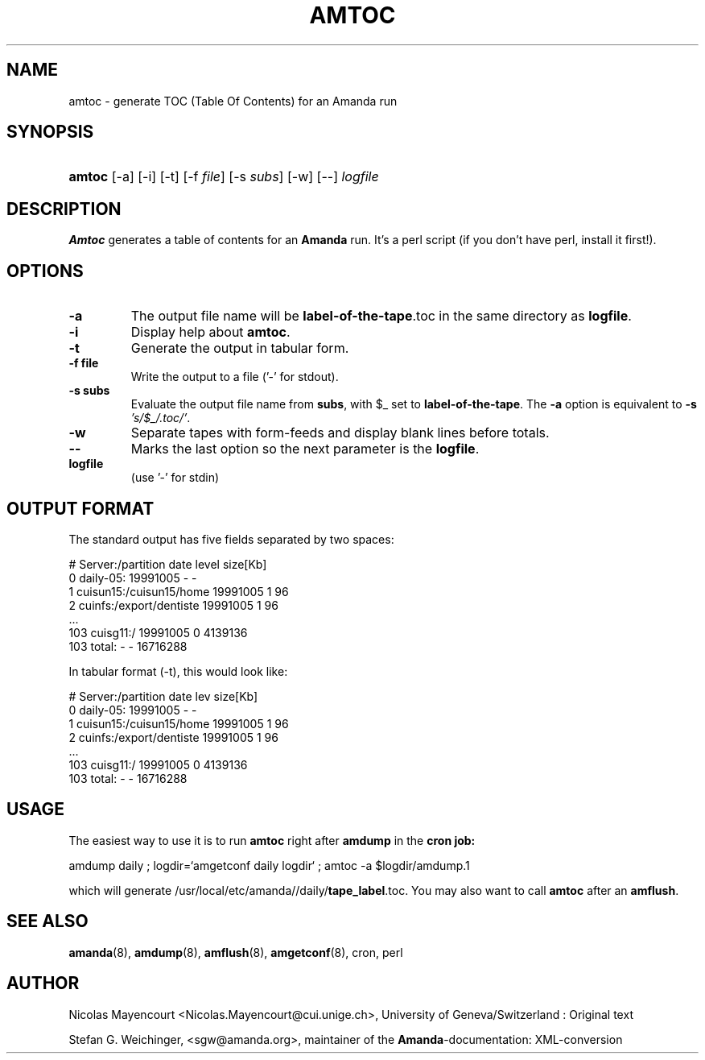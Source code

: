 .\"Generated by db2man.xsl. Don't modify this, modify the source.
.de Sh \" Subsection
.br
.if t .Sp
.ne 5
.PP
\fB\\$1\fR
.PP
..
.de Sp \" Vertical space (when we can't use .PP)
.if t .sp .5v
.if n .sp
..
.de Ip \" List item
.br
.ie \\n(.$>=3 .ne \\$3
.el .ne 3
.IP "\\$1" \\$2
..
.TH "AMTOC" 8 "" "" ""
.SH NAME
amtoc \- generate TOC (Table Of Contents) for an Amanda run
.SH "SYNOPSIS"
.ad l
.hy 0
.HP 6
\fBamtoc\fR [\-a] [\-i] [\-t] [\-f\ \fIfile\fR] [\-s\ \fIsubs\fR] [\-w] [\-\-] \fIlogfile\fR
.ad
.hy

.SH "DESCRIPTION"

.PP
\fBAmtoc\fR generates a table of contents for an \fBAmanda\fR run\&. It's a perl script (if you don't have perl, install it first!)\&.

.SH "OPTIONS"

.TP
\fB\-a\fR
The output file name will be \fBlabel\-of\-the\-tape\fR\&.toc in the same directory as \fBlogfile\fR\&.

.TP
\fB\-i\fR
Display help about \fBamtoc\fR\&.

.TP
\fB\-t\fR
Generate the output in tabular form\&.

.TP
\fB\-f file\fR
Write the output to a file ('\-' for stdout)\&.

.TP
\fB\-s subs\fR
Evaluate the output file name from \fBsubs\fR, with $_ set to \fBlabel\-of\-the\-tape\fR\&. The \fB\-a\fR option is equivalent to \fB\-s\fR  \fI's/$_/\&.toc/'\fR\&.

.TP
\fB\-w\fR
Separate tapes with form\-feeds and display blank lines before totals\&.

.TP
\fB\-\-\fR
Marks the last option so the next parameter is the \fBlogfile\fR\&.

.TP
\fBlogfile\fR
(use '\-' for stdin)

.SH "OUTPUT FORMAT"

.PP
The standard output has five fields separated by two spaces:

.nf

#  Server:/partition  date  level  size[Kb]
0  daily\-05:  19991005  \-  \-
1  cuisun15:/cuisun15/home  19991005  1  96
2  cuinfs:/export/dentiste  19991005  1  96
  \&.\&.\&.
103  cuisg11:/  19991005  0  4139136
103  total:  \-  \-  16716288



.fi

.PP
In tabular format (\-t), this would look like:

.nf

  #  Server:/partition           date      lev  size[Kb]
  0  daily\-05:                   19991005    \-         \-
  1  cuisun15:/cuisun15/home     19991005    1        96
  2  cuinfs:/export/dentiste     19991005    1        96
  \&.\&.\&.
103  cuisg11:/                   19991005    0   4139136
103  total:                      \-           \-  16716288


.fi

.SH "USAGE"

.PP
The easiest way to use it is to run \fBamtoc\fR right after \fBamdump\fR in the \fBcron job:\fR

.nf

amdump daily ; logdir=`amgetconf daily logdir` ; amtoc \-a $logdir/amdump.1

.fi

.PP
which will generate /usr/local/etc/amanda//daily/\fBtape_label\fR\&.toc\&. You may also want to call \fBamtoc\fR after an \fBamflush\fR\&.

.SH "SEE ALSO"

.PP
\fBamanda\fR(8), \fBamdump\fR(8), \fBamflush\fR(8), \fBamgetconf\fR(8), cron, perl

.SH "AUTHOR"

.PP
Nicolas Mayencourt <Nicolas\&.Mayencourt@cui\&.unige\&.ch>, University of Geneva/Switzerland : Original text

.PP
Stefan G\&. Weichinger, <sgw@amanda\&.org>, maintainer of the \fBAmanda\fR\-documentation: XML\-conversion

